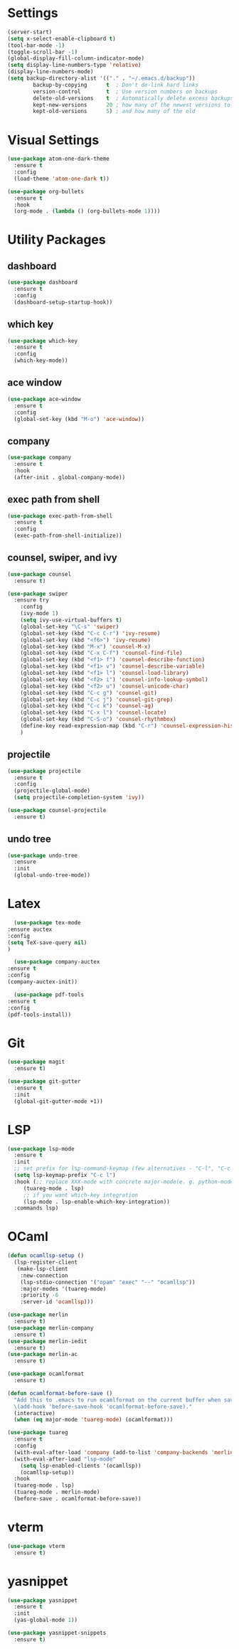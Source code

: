 #+STARTUP: overview

* Settings
#+begin_src emacs-lisp
  (server-start)
  (setq x-select-enable-clipboard t)
  (tool-bar-mode -1)
  (toggle-scroll-bar -1)
  (global-display-fill-column-indicator-mode)
  (setq display-line-numbers-type 'relative)
  (display-line-numbers-mode)
  (setq backup-directory-alist '(("." . "~/.emacs.d/backup"))
          backup-by-copying      t  ; Don't de-link hard links
          version-control        t  ; Use version numbers on backups
          delete-old-versions    t  ; Automatically delete excess backups:
          kept-new-versions      20 ; how many of the newest versions to keep
          kept-old-versions      5) ; and how many of the old
#+end_src

* Visual Settings
#+begin_src emacs-lisp
  (use-package atom-one-dark-theme
    :ensure t
    :config
    (load-theme 'atom-one-dark t))

  (use-package org-bullets
    :ensure t
    :hook
    (org-mode . (lambda () (org-bullets-mode 1))))
#+end_src

* Utility Packages
** dashboard
#+begin_src emacs-lisp
  (use-package dashboard
	:ensure t
	:config
	(dashboard-setup-startup-hook))
#+end_src
** which key
#+begin_src emacs-lisp
  (use-package which-key
    :ensure t
    :config
    (which-key-mode))
#+end_src

** ace window

#+begin_src emacs-lisp
  (use-package ace-window
    :ensure t
    :config
    (global-set-key (kbd "M-o") 'ace-window))
#+end_src

** company
#+begin_src emacs-lisp
  (use-package company
    :ensure t
    :hook
    (after-init . global-company-mode))
#+end_src

** exec path from shell
#+begin_src emacs-lisp
  (use-package exec-path-from-shell
    :ensure t
    :config
    (exec-path-from-shell-initialize))
#+end_src

** counsel, swiper, and ivy
#+begin_src emacs-lisp
  (use-package counsel
    :ensure t)

  (use-package swiper
    :ensure try
      :config
      (ivy-mode 1)
      (setq ivy-use-virtual-buffers t)
      (global-set-key "\C-s" 'swiper)
      (global-set-key (kbd "C-c C-r") 'ivy-resume)
      (global-set-key (kbd "<f6>") 'ivy-resume)
      (global-set-key (kbd "M-x") 'counsel-M-x)
      (global-set-key (kbd "C-x C-f") 'counsel-find-file)
      (global-set-key (kbd "<f1> f") 'counsel-describe-function)
      (global-set-key (kbd "<f1> v") 'counsel-describe-variable)
      (global-set-key (kbd "<f1> l") 'counsel-load-library)
      (global-set-key (kbd "<f2> i") 'counsel-info-lookup-symbol)
      (global-set-key (kbd "<f2> u") 'counsel-unicode-char)
      (global-set-key (kbd "C-c g") 'counsel-git)
      (global-set-key (kbd "C-c j") 'counsel-git-grep)
      (global-set-key (kbd "C-c k") 'counsel-ag)
      (global-set-key (kbd "C-x l") 'counsel-locate)
      (global-set-key (kbd "C-S-o") 'counsel-rhythmbox)
      (define-key read-expression-map (kbd "C-r") 'counsel-expression-history)
      )
#+end_src

** projectile
#+begin_src emacs-lisp
  (use-package projectile
    :ensure t
    :config
    (projectile-global-mode)
    (setq projectile-completion-system 'ivy))

  (use-package counsel-projectile
    :ensure t)
#+end_src

** undo tree
#+begin_src emacs-lisp
  (use-package undo-tree
    :ensure
    :init
    (global-undo-tree-mode))
#+end_src

* Latex
#+begin_src emacs-lisp
      (use-package tex-mode
	:ensure auctex
	:config
	(setq TeX-save-query nil)
	)

      (use-package company-auctex
	:ensure t
	:config
	(company-auctex-init))

      (use-package pdf-tools
	:ensure t
	:config
	(pdf-tools-install))
#+end_src

* Git
#+begin_src emacs-lisp
  (use-package magit
    :ensure t)

  (use-package git-gutter
    :ensure t
    :init
    (global-git-gutter-mode +1))
#+end_src

* LSP
#+begin_src emacs-lisp
  (use-package lsp-mode
    :ensure t
    :init
    ;; set prefix for lsp-command-keymap (few alternatives - "C-l", "C-c l")
    (setq lsp-keymap-prefix "C-c l")
    :hook (;; replace XXX-mode with concrete major-mode(e. g. python-mode)
	   (tuareg-mode . lsp)
	   ;; if you want which-key integration
	   (lsp-mode . lsp-enable-which-key-integration))
    :commands lsp)

#+end_src

* OCaml
#+begin_src emacs-lisp
  (defun ocamllsp-setup () 
    (lsp-register-client
     (make-lsp-client
      :new-connection
      (lsp-stdio-connection '("opam" "exec" "--" "ocamllsp"))
      :major-modes '(tuareg-mode)
      :priority -6
      :server-id 'ocamllsp)))

  (use-package merlin
    :ensure t)
  (use-package merlin-company
    :ensure t)
  (use-package merlin-iedit
    :ensure t)
  (use-package merlin-ac
    :ensure t)

  (use-package ocamlformat
    :ensure t)

  (defun ocamlformat-before-save ()
    "Add this to .emacs to run ocamlformat on the current buffer when saving:
    \(add-hook 'before-save-hook 'ocamlformat-before-save)."
    (interactive)
    (when (eq major-mode 'tuareg-mode) (ocamlformat)))

  (use-package tuareg
    :ensure t
    :config
    (with-eval-after-load 'company (add-to-list 'company-backends 'merlin-company-backend))
    (with-eval-after-load "lsp-mode"
      (setq lsp-enabled-clients '(ocamllsp))
      (ocamllsp-setup))
    :hook
    (tuareg-mode . lsp)
    (tuareg-mode . merlin-mode)
    (before-save . ocamlformat-before-save))
#+end_src

* vterm
#+begin_src emacs-lisp
  (use-package vterm
    :ensure t)
#+end_src

* yasnippet
#+begin_src emacs-lisp
  (use-package yasnippet
    :ensure t
    :init
    (yas-global-mode 1))

  (use-package yasnippet-snippets
    :ensure t)

#+end_src


